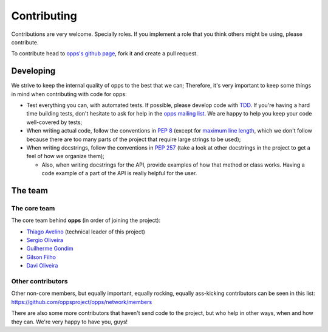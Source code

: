 Contributing
============

Contributions are very welcome. Specially roles. If you implement a role that you think others might be using, please contribute.

To contribute head to `opps's github page <https://github.com/oppsproject/opps>`_, fork it and create a pull request.


Developing
----------

We strive to keep the internal quality of opps to the best that we can;
Therefore, it's very important to keep some things in mind when contributing with code for opps:

* Test everything you can, with automated tests. If possible, please develop code with `TDD <http://en.wikipedia.org/wiki/Test-driven_development>`_.
  If you're having a hard time building tests, don't hesitate to ask for help in the `opps mailing list <http://groups.google.com/group/opps-developers>`_.
  We are happy to help you keep your code well-covered by tests;

* When writing actual code, follow the conventions in `PEP 8 <http://www.python.org/dev/peps/pep-0008/>`_
  (except for `maximum line length <http://www.python.org/dev/peps/pep-0008/#maximum-line-length>`_,
  which we don't follow because there are too many parts of the project that require large strings to be used);

* When writing docstrings, follow the conventions in `PEP 257 <http://www.python.org/dev/peps/pep-0257/>`_
  (take a look at other docstrings in the project to get a feel of how we organize them);

  - Also, when writing docstrings for the API, provide examples of how that method or class works.
    Having a code example of a part of the API is really helpful for the user.


The team
--------

The core team
*************

The core team behind **opps** (in order of joining the project):

* `Thiago Avelino <https://github.com/avelino>`_ (technical leader of this project)
* `Sergio Oliveira <https://github.com/seocam>`_
* `Guilherme Gondim <https://github.com/semente>`_
* `Gilson Filho <https://github.com/gilsondev>`_
* `Davi Oliveira <https://github.com/arloc>`_

Other contributors
******************

Other non-core members, but equally important, equally rocking, equally ass-kicking contributors can be seen in this list:
https://github.com/oppsproject/opps/network/members

There are also some more contributors that haven't send code to the project, but who help in other ways, when and how they can.
We're very happy to have you, guys!
